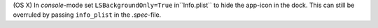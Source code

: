 (OS X) In `console`-mode set ``LSBackgroundOnly=True`` in``Info.plist`` to hide the app-icon in the dock. This can still be overruled by passing ``info_plist`` in the `.spec`-file.
